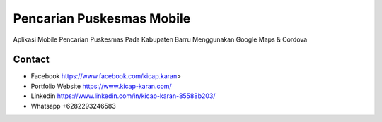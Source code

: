 ###################
Pencarian Puskesmas Mobile
###################
Aplikasi Mobile Pencarian Puskesmas Pada Kabupaten Barru Menggunakan Google Maps & Cordova


*******************
Contact
*******************

-  Facebook https://www.facebook.com/kicap.karan>
-  Portfolio Website https://www.kicap-karan.com/
-  Linkedin https://www.linkedin.com/in/kicap-karan-85588b203/
-  Whatsapp +6282293246583

